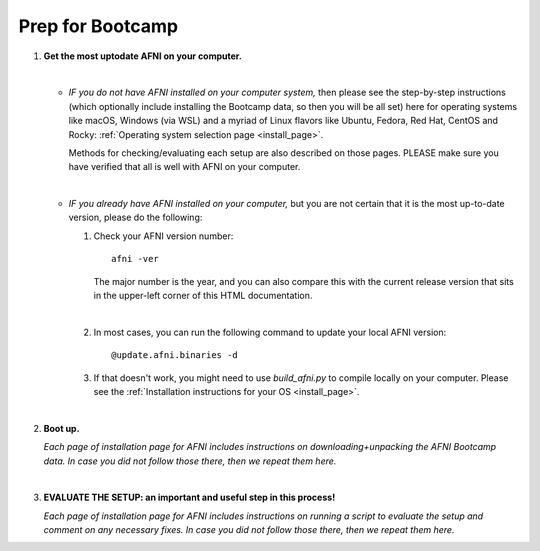 
.. _Bootcamping:

***********************
**Prep for Bootcamp**
***********************

#. **Get the most uptodate AFNI on your computer.**

   |

   + *IF you do not have AFNI installed on your computer system,* then
     please see the step-by-step instructions (which optionally
     include installing the Bootcamp data, so then you will be all
     set) here for operating systems like macOS, Windows (via WSL) and
     a myriad of Linux flavors like Ubuntu, Fedora, Red Hat, CentOS
     and Rocky: :ref:`Operating system selection page <install_page>`.

     Methods for checking/evaluating each setup are also described on
     those pages.  PLEASE make sure you have verified that all is well
     with AFNI on your computer.

     |

   + *IF you already have AFNI installed on your computer,* but you
     are not certain that it is the most up-to-date version, please do
     the following:

     1. Check your AFNI version number::

          afni -ver

        The major number is the year, and you can also compare this with
        the current release version that sits in the upper-left corner
        of this HTML documentation.

        |

     2. In most cases, you can run the following command to update your
        local AFNI version::

           @update.afni.binaries -d

     3. If that doesn't work, you might need to use `build_afni.py` to
        compile locally on your computer. Please see the
        :ref:`Installation instructions for your OS <install_page>`.

   |

   .. _install_bootcamp:

#. **Boot up.**

   *Each page of installation page for AFNI includes instructions on
   downloading+unpacking the AFNI Bootcamp data.  In case you did not
   follow those there, then we repeat them here.*

   .. include:: install_instructs/substep_bootcamp.rst

   |

#. **EVALUATE THE SETUP: an important and useful step in this
   process!**

   *Each page of installation page for AFNI includes instructions on
   running a script to evaluate the setup and comment on any necessary
   fixes.  In case you did not follow those there, then we repeat them
   here.*

   .. include:: install_instructs/substep_evaluate.rst
